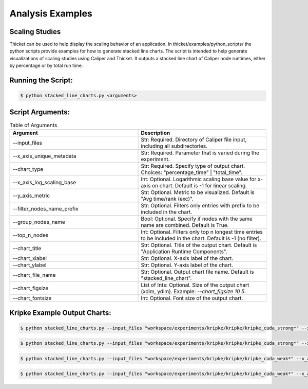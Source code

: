 ..
   Copyright 2022 Lawrence Livermore National Security, LLC and other
   Thicket Project Developers. See the top-level LICENSE file for details.

   SPDX-License-Identifier: MIT

*****************
Analysis Examples
*****************

Scaling Studies
===============

Thicket can be used to help display the scaling behavior of an application.
In thicket/examples/python_scripts/ the python scripts provide examples
for how to generate stacked line charts.
The script is intended to help generate visualizations of scaling studies
using Caliper and Thicket.
It outputs a stacked line chart of Caliper node runtimes, either by
percentage or by total run time.

Running the Script:
===================

.. code:: console

   $ python stacked_line_charts.py <arguments>

Script Arguments:
=================
.. list-table:: Table of Arguments
   :widths: 50 50
   :header-rows: 1

   * - Argument
     - Description
   * - --input_files
     - Str: Required. Directory of Caliper file input, including all subdirectories.
   * - --x_axis_unique_metadata
     - Str: Required. Parameter that is varied during the experiment.
   * - --chart_type
     - Str: Required. Specify type of output chart. Choices: "percentage_time" | "total_time".
   * - --x_axis_log_scaling_base
     - Int: Optional. Logarithmic scaling base value for x-axis on chart. Default is -1 for linear scaling.
   * - --y_axis_metric
     - Str: Optional. Metric to be visualized. Default is "Avg time/rank (exc)".
   * - --filter_nodes_name_prefix
     - Str: Optional. Filters only entries with prefix to be included in the chart.
   * - --group_nodes_name
     - Bool: Optional. Specify if nodes with the same name are combined. Default is True.
   * - --top_n_nodes
     - Int: Optional. Filters only top n longest time entries to be included in the chart. Default is -1 (no filter).
   * - --chart_title
     - Str: Optional. Title of the output chart. Default is "Application Runtime Components".
   * - --chart_xlabel
     - Str: Optional. X-axis label of the chart.
   * - --chart_ylabel
     - Str: Optional. Y-axis label of the chart.
   * - --chart_file_name
     - Str: Optional. Output chart file name. Default is "stacked_line_chart".
   * - --chart_figsize
     - List of Ints: Optional. Size of the output chart (xdim, ydim). Example: `--chart_figsize 10 5`.
   * - --chart_fontsize
     - Int: Optional. Font size of the output chart.


Kripke Example Output Charts:
=============================

.. code:: console

   $ python stacked_line_charts.py --input_files "workspace/experiments/kripke/kripke/kripke_cuda_strong*" --x_axis_unique_metadata mpi.world.size --y_axis_metric "Avg time/rank (exc)" --chart_type percentage_time --chart_title "Kripke on Lassen (Strong Scaling)" --chart_file_name kripke_cuda_strong_perc --chart_ylabel "Percentage of Runtime for Average Time (exc)" --x_axis_log_scaling_base 2 --top_n_nodes 10

.. figure:: images/kripke_cuda_strong_perc.png
  :width: 800
  :align: center

.. code:: console

   $ python stacked_line_charts.py --input_files "workspace/experiments/kripke/kripke/kripke_cuda_strong*" --x_axis_unique_metadata mpi.world.size --y_axis_metric "Avg time/rank (exc)" --chart_type total_time --chart_title "Kripke on Lassen (Strong Scaling)" --chart_file_name kripke_cuda_strong_tot --chart_ylabel "Runtime for Average Time (exc)" --x_axis_log_scaling_base 2 --top_n_nodes 10

.. figure:: images/kripke_cuda_strong_tot.png
  :width: 800
  :align: center

.. code:: console

   $ python stacked_line_charts.py --input_files "workspace/experiments/kripke/kripke/kripke_cuda_weak*" --x_axis_unique_metadata zones --y_axis_metric "Avg time/rank (exc)" --chart_type percentage_time --chart_title "Kripke on Lassen (Weak Scaling)" --chart_file_name kripke_cuda_weak_perc --chart_ylabel "Percentage of Runtime for Average Time (exc)" --x_axis_log_scaling_base 2 --top_n_nodes 10

.. figure:: images/kripke_cuda_weak_perc.png
  :width: 800
  :align: center

.. code:: console

   $ python stacked_line_charts.py --input_files "workspace/experiments/kripke/kripke/kripke_cuda_weak*" --x_axis_unique_metadata zones --y_axis_metric "Avg time/rank (exc)" --chart_type total_time --chart_title "Kripke on Lassen (Weak Scaling)" --chart_file_name kripke_cuda_weak_total --chart_ylabel "Runtime for Average Time (exc)" --x_axis_log_scaling_base 2 --top_n_nodes 10

.. figure:: images/kripke_cuda_weak_total.png
  :width: 800
  :align: center
